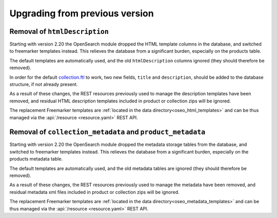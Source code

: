 .. _upgrading:

Upgrading from previous version
-------------------------------

Removal of ``htmlDescription``
^^^^^^^^^^^^^^^^^^^^^^^^^^^^^^

Starting with version 2.20 the OpenSearch module dropped the HTML template columns in the
database, and switched to freemarker templates instead. This relieves the database from a 
significant burden, especially on the products table.

The default templates are automatically used, and the old ``htmlDescription`` columns ignored
(they should therefore be removed). 

In order for the default `collection.ftl <https://github.com/geoserver/geoserver/blob/main/src/community/oseo/oseo-service/src/main/resources/org/geoserver/opensearch/eo/response/collection.json>`_
to work, two new fields, ``title`` and ``description``, should be added to the database
structure, if not already present.

As a result of these changes, the REST resources previously used to manage the description templates
have been removed, and residual HTML description templates included in product or collection
zips will be ignored.

The replacement Freemarker templates are :ref:`located in the data directory<oseo_html_templates>`
and can be thus managed via the :api:`/resource <resource.yaml>` REST API.

Removal of ``collection_metadata`` and ``product_metadata``
^^^^^^^^^^^^^^^^^^^^^^^^^^^^^^^^^^^^^^^^^^^^^^^^^^^^^^^^^^^

Starting with version 2.20 the OpenSearch module dropped the metadata storage tables from the
database, and switched to freemarker templates instead. This relieves the database from a 
significant burden, especially on the products metadata table.

The default templates are automatically used, and the old metadata tables are ignored
(they should therefore be removed). 

As a result of these changes, the REST resources previously used to manage the metadata
have been removed, and residual metadata xml files included in product or collection
zips will be ignored.

The replacement Freemarker templates are :ref:`located in the data directory<oseo_metadata_templates>`
and can be thus managed via the :api:`/resource <resource.yaml>` REST API.

